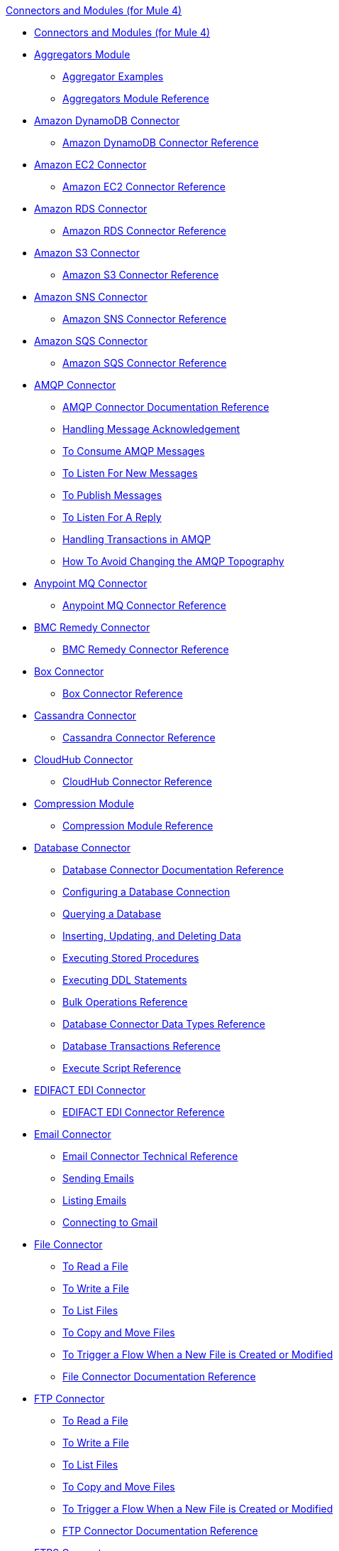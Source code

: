 .xref:index.adoc[Connectors and Modules (for Mule 4)]
* xref:index.adoc[Connectors and Modules (for Mule 4)]
* xref:aggregator/aggregators-module.adoc[Aggregators Module]
 ** xref:aggregator/aggregator-examples.adoc[Aggregator Examples]
 ** xref:aggregator/aggregators-module-reference.adoc[Aggregators Module Reference]
* xref:amazon/amazon-dynamodb-connector.adoc[Amazon DynamoDB Connector]
 ** xref:amazon/amazon-dynamodb-connector-reference.adoc[Amazon DynamoDB Connector Reference]
* xref:amazon/amazon-ec2-connector.adoc[Amazon EC2 Connector]
 ** xref:amazon/amazon-ec2-connector-reference.adoc[Amazon EC2 Connector Reference]
* xref:amazon/amazon-rds-connector.adoc[Amazon RDS Connector]
 ** xref:amazon/amazon-rds-connector-reference.adoc[Amazon RDS Connector Reference]
* xref:amazon/amazon-s3-connector.adoc[Amazon S3 Connector]
 ** xref:amazon/amazon-s3-connector-reference.adoc[Amazon S3 Connector Reference]
* xref:amazon/amazon-sns-connector.adoc[Amazon SNS Connector]
 ** xref:amazon/amazon-sns-connector-reference.adoc[Amazon SNS Connector Reference]
* xref:amazon/amazon-sqs-connector.adoc[Amazon SQS Connector]
 ** xref:amazon/amazon-sqs-connector-reference.adoc[Amazon SQS Connector Reference]
* xref:amqp/amqp-connector.adoc[AMQP Connector]
 ** xref:amqp/amqp-documentation.adoc[AMQP Connector Documentation Reference]
 ** xref:amqp/amqp-ack.adoc[Handling Message Acknowledgement]
 ** xref:amqp/amqp-consume.adoc[To Consume AMQP Messages]
 ** xref:amqp/amqp-listener.adoc[To Listen For New Messages]
 ** xref:amqp/amqp-publish-consume.adoc[To Publish Messages]
 ** xref:amqp/amqp-publish.adoc[To Listen For A Reply]
 ** xref:amqp/amqp-transactions.adoc[Handling Transactions in AMQP]
 ** xref:amqp/amqp-topography.adoc[How To Avoid Changing the AMQP Topography]
* xref:anypoint-mq/anypoint-mq-connector.adoc[Anypoint MQ Connector]
 ** xref:anypoint-mq/anypoint-mq-connector-reference.adoc[Anypoint MQ Connector Reference]
* xref:bmc/bmc-remedy-connector.adoc[BMC Remedy Connector]
 ** xref:bmc/bmc-remedy-connector-reference.adoc[BMC Remedy Connector Reference]
* xref:box/box-connector.adoc[Box Connector]
 ** xref:box/box-connector-reference.adoc[Box Connector Reference]
* xref:cassandra/cassandra-connector.adoc[Cassandra Connector]
 ** xref:cassandra/cassandra-connector-reference.adoc[Cassandra Connector Reference]
* xref:cloudhub/cloudhub-connector.adoc[CloudHub Connector]
 ** xref:cloudhub/cloudhub-connector-ref.adoc[CloudHub Connector Reference]
* xref:compression/compression-module.adoc[Compression Module]
 ** xref:compression/compression-documentation.adoc[Compression Module Reference]
* xref:db/db-connector-index.adoc[Database Connector]
 ** xref:database/database-documentation.adoc[Database Connector Documentation Reference]
 ** xref:db/db-configure-connection.adoc[Configuring a Database Connection]
 ** xref:db/db-connector-query.adoc[Querying a Database]
 ** xref:db/db-connector-insert-update-delete.adoc[Inserting, Updating, and Deleting Data]
 ** xref:db/db-connector-sp.adoc[Executing Stored Procedures]
 ** xref:db/db-connector-ddl.adoc[Executing DDL Statements]
 ** xref:db/db-connector-bulk-ops-ref.adoc[Bulk Operations Reference]
 ** xref:db/db-connector-datatypes-ref.adoc[Database Connector Data Types Reference]
 ** xref:db/db-connector-transactions-ref.adoc[Database Transactions Reference]
 ** xref:db/db-connector-execute-script-ref.adoc[Execute Script Reference]
* xref:edifact/edifact-edi-connector.adoc[EDIFACT EDI Connector]
 ** xref:edifact/edifact-edi-connector-reference.adoc[EDIFACT EDI Connector Reference]
* xref:email/email-connector.adoc[Email Connector]
 ** xref:email/email-documentation.adoc[Email Connector Technical Reference]
 ** xref:email/email-send.adoc[Sending Emails]
 ** xref:email/email-list.adoc[Listing Emails]
 ** xref:email/email-gmail.adoc[Connecting to Gmail]
* xref:file/file-connector.adoc[File Connector]
 ** xref:file/file-read.adoc[To Read a File]
 ** xref:file/file-write.adoc[To Write a File]
 ** xref:file/file-list.adoc[To List Files]
 ** xref:file/file-copy-move.adoc[To Copy and Move Files]
 ** xref:file/file-on-new-file.adoc[To Trigger a Flow When a New File is Created or Modified]
 ** xref:file/file-documentation.adoc[File Connector Documentation Reference]
* xref:ftp/ftp-connector.adoc[FTP Connector]
 ** xref:ftp/ftp-read.adoc[To Read a File]
 ** xref:ftp/ftp-write.adoc[To Write a File]
 ** xref:ftp/ftp-list.adoc[To List Files]
 ** xref:ftp/ftp-copy-move.adoc[To Copy and Move Files]
 ** xref:ftp/ftp-on-new-file.adoc[To Trigger a Flow When a New File is Created or Modified]
 ** xref:ftp/ftp-documentation.adoc[FTP Connector Documentation Reference]
* xref:ftp/ftps-connector.adoc[FTPS Connector]
 ** xref:ftp/ftps-documentation.adoc[FTPS Connector Documentation Reference]
* xref:hdfs/hdfs-connector.adoc[HDFS (Hadoop) Connector]
 ** xref:hdfs/hdfs-connector-reference.adoc[HDFS (Hadoop) Connector Reference]
* xref:hl7/hl7-connector.adoc[HL7 EDI Connector]
 ** xref:hl7/hl7-connector-reference.adoc[HL7 EDI Connector Reference]
 ** xref:hl7/hl7-schemas.adoc[HL7 Supported Schemas]
* xref:hl7/hl7-mllp-connector.adoc[HL7 MLLP Connector]
 ** xref:hl7/hl7-mllp-connector-reference.adoc[HL7 MLLP Connector Reference]
* xref:http/http-connector.adoc[HTTP Connector]
 ** xref:http/http-about-http-request.adoc[About HTTP Requests and Responses]
 ** xref:http/http-authentication.adoc[Authenticate HTTP Requests]
 ** xref:http/http-about-http-connector.adoc[HTTP Connector (Design Center)]
  *** xref:http/http-trigger-app-from-browser.adoc[To Start an App from a Browser]
  *** xref:http/http-consume-web-service.adoc[To Consume a REST Service]
  *** xref:http/http-create-https-listener.adoc[To Create an HTTPS Listener]
  *** xref:http/http-basic-auth-task.adoc[To Set Up Basic Authentication]
 ** xref:http/http-connector-studio.adoc[HTTP Connector (Studio)]
  *** xref:http/http-start-app-brows-task.adoc[To Start an App from a Browser]
  *** xref:http/http-consume-web-svc-task.adoc[To Consume a REST Service]
  *** xref:http/http-load-static-res-task.adoc[To Load a Static Resource]
  *** xref:http/http-conn-route-diff-paths-task.adoc[To Route HTTP Requests to Different Paths]
  *** xref:http/http-route-methods-based-task.adoc[To Route Requests Based on HTTP Method]
  *** xref:http/http-listener-ref.adoc[HTTP Listener Configuration Reference]
  *** xref:http/http-request-ref.adoc[HTTP Request Configuration Reference]
  *** xref:http/http-connector-xml-reference.adoc[HTTP Connector XML Reference]
  *** xref:http/http-about-http-connector-migration.adoc[About HTTP Connector Migration]
 ** xref:http/http-documentation.adoc[HTTP Connector Technical Reference]
* xref:ibm/ibm-ctg-connector.adoc[IBM CTG Connector]
 ** xref:ibm/ibm-ctg-connector-reference.adoc[IBM CTG Connector Reference]
* xref:ibm/ibm-mq-connector.adoc[IBM MQ Connector]
 ** xref:ibm/ibm-mq-xml-ref.adoc[IBM MQ Connector Documentation Reference]
 ** xref:ibm/ibm-mq-ack.adoc[Handling Message Acknowledgement]
 ** xref:ibm/ibm-mq-consume.adoc[To Consume Messages]
 ** xref:ibm/ibm-mq-listener.adoc[To Listen For New Messages]
 ** xref:ibm/ibm-mq-performance.adoc[IBM MQ Tuning For Performance]
 ** xref:ibm/ibm-mq-publish-consume.adoc[To Publish Messages]
 ** xref:ibm/ibm-mq-publish.adoc[To Listen For A Reply]
 ** xref:ibm/ibm-mq-topic-subscription.adoc[Using Topic Subscriptions]
 ** xref:ibm/ibm-mq-transactions.adoc[Handling Transactions in IBM MQ]
* xref:java/java-module.adoc[Java Module]
 ** xref:java/java-reference.adoc[Java Module Documentation Reference]
 ** xref:java/java-argument-transformation.adoc[Java Module Argument Transformation]
 ** xref:java/java-create-instance.adoc[Example: To Create an Instance of a Class]
 ** xref:java/java-instanceof.adoc[Example: To Test for an Instance of a Class]
 ** xref:java/java-invoke-method.adoc[Example: To Invoke Methods]
* xref:jms/jms-connector.adoc[JMS Connector]
 ** xref:jms/jms-xml-ref.adoc[JMS Connector Documentation Reference]
 ** xref:jms/jms-activemq-configuration.adoc[Connecting To ActiveMQ]
 ** xref:jms/jms-ack.adoc[Handling Message Acknowledgement]
 ** xref:jms/jms-consume.adoc[To Consume JMS Messages]
 ** xref:jms/jms-listener.adoc[To Listen For New Messages]
 ** xref:jms/jms-performance.adoc[JMS Tuning For Performance]
 ** xref:jms/jms-publish-consume.adoc[To Publish Messages]
 ** xref:jms/jms-publish.adoc[To Listen For A Reply]
 ** xref:jms/jms-topic-subscription.adoc[Using Topic Subscriptions]
 ** xref:jms/jms-transactions.adoc[Handling Transactions in JMS]
* xref:json/json-module.adoc[JSON Module]
 ** xref:json/json-reference.adoc[JSON Module Documentation Reference]
 ** xref:json/json-schema-validation.adoc[Validating Documents against a JSON Schema with the JSON Module]
* xref:kafka/kafka-connector.adoc[Kafka Connector]
 ** xref:kafka/kafka-connector-reference.adoc[Kafka Connector Reference]
* xref:ldap/ldap-connector.adoc[LDAP Connector]
 ** xref:ldap/ldap-connector-reference.adoc[LDAP Connector Reference]
* xref:marketo/marketo-connector.adoc[Marketo Connector]
 ** xref:marketo/marketo-connector-reference.adoc[Marketo Connector Reference]
* xref:microsoft/microsoft-dotnet-connector.adoc[Microsoft .NET Connector]
 ** xref:microsoft/microsoft-dotnet-connector-reference.adoc[Microsoft .NET Connector Reference]
* xref:microsoft/microsoft-dynamics-365-connector.adoc[Microsoft Dynamics 365 Connector]
 ** xref:microsoft/microsoft-dynamics-365-connector-reference.adoc[Microsoft Dynamics 365 Connector Reference]
* xref:microsoft/microsoft-365-ops-connector.adoc[Microsoft Dynamics 365 Operations Connector]
 ** xref:microsoft/microsoft-365-ops-connector-reference.adoc[Microsoft Dynamics 365 Operations Connector Reference]
* xref:ms-dynamics/ms-dynamics-ax-connector.adoc[Microsoft Dynamics AX Connector]
 ** xref:ms-dynamics/ms-dynamics-ax-connector-reference.adoc[Microsoft Dynamics AX Connector Reference]
* xref:ms-dynamics/ms-dynamics-crm-connector.adoc[Microsoft Dynamics CRM Connector]
 ** xref:ms-dynamics/ms-dynamics-crm-connector-reference.adoc[Microsoft Dynamics CRM Connector Reference]
* xref:ms-dynamics/ms-dynamics-gp-connector.adoc[Microsoft Dynamics GP Connector]
 ** xref:ms-dynamics/ms-dynamics-gp-connector-reference.adoc[Microsoft Dynamics GP Connector Reference]
* xref:ms-dynamics/ms-dynamics-nav-connector.adoc[Microsoft Dynamics NAV Connector]
 ** xref:ms-dynamics/ms-dynamics-nav-connector-reference.adoc[Microsoft Dynamics NAV Connector Reference]
* xref:msmq/msmq-connector.adoc[Microsoft MSMQ Connector]
 ** xref:msmq/msmq-connector-reference.adoc[Microsoft MSMQ Connector Reference]
 ** xref:windows/windows-gw-services-guide.adoc[Windows Gateway Services Guide]
* xref:microsoft/microsoft-powershell-connector.adoc[Microsoft Powershell Connector]
 ** xref:microsoft/microsoft-powershell-connector-reference.adoc[Microsoft Powershell Connector Reference]
* xref:ms-dynamics/ms-service-bus-connector.adoc[Microsoft Service Bus Connector]
 ** xref:ms-dynamics/ms-service-bus-connector-reference.adoc[Microsoft Service Bus Connector Reference]
* xref:mongodb/mongodb-connector.adoc[MongoDB Connector]
 ** xref:microsoft/mongodb-connector-reference.adoc[MongoDB Connector Reference]
* xref:neo4j/neo4j-connector.adoc[Neo4J Connector]
 ** xref:neo4j/neo4j-connector-reference.adoc[Neo4J Connector Reference]
* xref:netsuite/netsuite-about.adoc[NetSuite Connector]
 ** xref:netsuite/netsuite-to-use-design-center.adoc[To Use the NetSuite Connector in Design Center]
 ** xref:netsuite/netsuite-reference.adoc[NetSuite Connector Reference]
* xref:netsuite/netsuite-openair-connector.adoc[NetSuite OpenAir Connector]
 ** xref:netsuite/netsuite-openair-connector-reference.adoc[NetSuite OpenAir Connector Reference]
 ** xref:netsuite/netsuite-studio-configure.adoc[To Configure the NetSuite Connector in Studio]
* xref:oauth/oauth-documentation.adoc[OAuth Module Documentation Reference]
* xref:oauth/oauth2-provider-documentation-reference.adoc[OAuth2 Provider Module Documentation Reference]
* xref:object-store/object-store-connector.adoc[Object Store Connector]
 ** xref:object-store/object-store-to-store-and-retrieve.adoc[Example: To Store and Retrieve Information in an Object Store]
 ** xref:object-store/object-store-to-define-a-new-os.adoc[Examples: Defining Object Stores]
 ** xref:object-store/object-store-to-watermark.adoc[Example: Setting Up Watermarks with an Object Store]
 ** xref:object-store/object-store-connector-reference.adoc[ObjectStore Connector Documentation Reference]
* xref:oracle/oracle-ebs-connector.adoc[Oracle EBS 12.1 Connector]
 ** xref:oracle/oracle-ebs-connector-reference.adoc[Oracle EBS 12.1 Connector Reference]
* xref:oracle/oracle-ebs-122-connector.adoc[Oracle EBS 12.2 Connector]
 ** xref:oracle/oracle-ebs-122-connector-reference.adoc[Oracle EBS 12.2 Connector Reference]
* xref:peoplesoft/peoplesoft-connector.adoc[PeopleSoft Connector]
 ** xref:peoplesoft/peoplesoft-connector-reference.adoc[PeopleSoft Connector Reference]
* xref:redis/redis-connector.adoc[Redis Connector]
 ** xref:redis/redis-connector-reference.adoc[Redis Connector Reference]
* xref:rosettanet/rosettanet-connector.adoc[RosettaNet Connector]
 ** xref:rosettanet/rosettanet-connector-reference.adoc[RosettaNet Connector Reference]
* xref:salesforce/salesforce-analytics-connector.adoc[Salesforce Analytics Connector]
 ** xref:salesforce/salesforce-analytics-connector-reference.adoc[Salesforce Analytics Connector Reference]
* xref:salesforce/salesforce-composite-connector.adoc[Salesforce Composite Connector]
 ** xref:salesforce/salesforce-composite-connector-reference.adoc[Salesforce Composite Connector Reference]
* xref:salesforce/salesforce-connector.adoc[Salesforce Connector]
 ** xref:salesforce/salesforce-connector-reference.adoc[Salesforce Connector Reference]
* xref:salesforce/salesforce-mktg-connector.adoc[Salesforce Marketing Connector]
 ** xref:salesforce/salesforce-mktg-connector-reference.adoc[Salesforce Marketing Connector Reference]
* xref:sap/sap-connector.adoc[SAP Connector]
 ** xref:sap/sap-connector-reference.adoc[SAP Connector Reference]
* xref:sap/sap-concur-connector.adoc[SAP Concur Connector]
 ** xref:sap/sap-concur-connector-reference.adoc[SAP Concur Connector Reference]
* xref:sap/sap-successfactors-connector.adoc[SAP SuccessFactors Connector]
 ** xref:sap/sap-successfactors-connector-reference.adoc[SAP SuccessFactors Connector Reference]
* xref:scripting/scripting-module.adoc[Scripting Module]
 ** xref:scripting/scripting-reference.adoc[Scripting Module Documentation Reference]
* xref:servicenow/servicenow-connector.adoc[ServiceNow Connector]
 ** xref:servicenow/servicenow-about.adoc[About the ServiceNow Connector]
 ** xref:servicenow/servicenow-reference.adoc[ServiceNow Connector Technical Reference]
 ** xref:servicenow/servicenow-to-use.adoc[To Use the ServiceNow Connector]
 ** xref:servicenow/servicenow-ex-to-get-record.adoc[Example: To Get a ServiceNow Incident Record]
 ** xref:servicenow/servicenow-XML-reference.adoc[XML Reference for the ServiceNow Connector]
* xref:sftp/sftp-connector.adoc[SFTP Connector]
 ** xref:sftp/sftp-read.adoc[To Read a File]
 ** xref:sftp/sftp-write.adoc[To Write a File]
 ** xref:sftp/sftp-list.adoc[To List Files]
 ** xref:sftp/sftp-copy-move.adoc[To Copy and Move Files]
 ** xref:sftp/sftp-on-new-file.adoc[To Trigger a Flow When a New File is Created or Modified]
 ** xref:sftp/sftp-documentation.adoc[SFTP Connector Technical Reference]
* xref:sharepoint/sharepoint-connector.adoc[SharePoint Connector]
 ** xref:sharepoint/sharepoint-connector-reference.adoc[SharePoint Connector Reference]
* xref:siebel/siebel-connector.adoc[Siebel Connector]
 ** xref:siebel/siebel-connector-reference.adoc[Siebel Connector Reference]
* xref:sockets/sockets-documentation.adoc[Sockets Connector]
* xref:spring/spring-module.adoc[Spring Module]
* xref:tradacoms/tradacoms-edi-connector.adoc[TRADACOMS EDI Connector]
 ** xref:tradacoms/tradacoms-edi-connector-reference.adoc[TRADACOMS EDI Connector Reference]
* xref:twilio/twilio-connector.adoc[Twilio Connector]
 ** xref:twilio/twilio-connector-reference.adoc[Twilio Connector Reference]
* xref:validation/validation-connector.adoc[Validation Module]
 ** xref:validation/validation-documentation.adoc[Validation Connector Technical Reference]
* xref:vm/vm-connector.adoc[VM Connector]
 ** xref:vm/vm-publish-listen.adoc[Example: To Publish and Get a Response in the VM Connector]]
 ** xref:vm/vm-dynamic-routing.adoc[Example: Dynamic Routing with the VM Connector]
 ** xref:vm/vm-publish-response.adoc[Example: To Publish and Get a Response in the VM Connector]
 ** xref:vm/vm-publish-across-apps.adoc[Example: To Send Messages across Different Apps]
 ** xref:vm/vm-reference.adoc[VM Connector Documentation Reference]
* xref:web-service/web-service-consumer.adoc[Web Service Consumer Connector]
 ** xref:web-service/web-service-consumer-reference.adoc[Web Service Consumer Connector Reference]
 ** xref:web-service/web-service-consumer-configure.adoc[To Configure the Web Service Consumer]
 ** xref:web-service/web-service-consumer-consume.adoc[To Consume a Web Service]
* xref:workday/workday-connector.adoc[Workday Connector]
 ** xref:workday/workday-reference.adoc[Workday Connector Technical Reference]
 ** xref:workday/workday-about.adoc[About the Workday Connector]
 ** xref:workday/workday-design-center.adoc[To Use Workday in Design Center]
 ** xref:workday/workday-studio.adoc[To Use Workday in Studio]
 ** xref:workday/workday-to-create-position.adoc[Example: To Make a Position Request in Workday]
 ** xref:workday/workday-xml-ref.adoc[XML Reference for the Workday Connector]
* xref:x12-edi/x12-edi-connector.adoc[X12 EDI Connector]
 ** xref:x12-edi/x12-edi-connector-hipaa.adoc[X12 EDI Connector HIPAA]
 ** xref:x12-edi/x12-edi-connector-reference.adoc[X12 EDI Connector Reference]
 ** xref:x12-edi/x12-edi-supported-doc-types.adoc[X12 EDI Supported Document Types]
 ** xref:x12-edi/x12-edi-schema-language-reference.adoc[X12 EDI Schema Language Reference]
 ** xref:x12-edi/x12-edi-versions-hipaa.adoc[X12 EDI Supported HIPAA Versions]
 ** xref:x12-edi/x12-edi-versions-x12.adoc[X12 Supported X12 Versions]
* xref:xml/xml-module.adoc[XML Module]
 ** xref:xml/xml-xquery.adoc[Using XQuery with the XML Module]
 ** xref:xml/xml-xpath.adoc[Using XPath with the XML Module]
 ** xref:xml/xml-xslt.adoc[XSLT Transformations with the XML Module]
 ** xref:xml/xml-schema-validation.adoc[Validating Documents against an XSD Schema with the XML Module]
 ** xref:xml/xml-reference.adoc[XML Module Documentation Reference]
* xref:zuora/zuora-connector.adoc[Zuora Connector]
 ** xref:zuora/zuora-connector-reference.adoc[Zuora Connector Reference]
